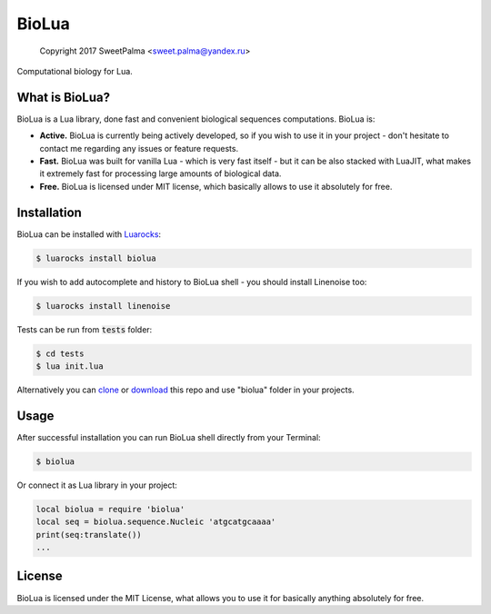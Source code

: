 ======
BioLua
======
    
    Copyright 2017 SweetPalma <sweet.palma@yandex.ru>

Computational biology for Lua.

.. image:: https://raw.githubusercontent.com/SweetPalma/BioLua/master/docs/biolua.gif


What is BioLua?
===============
BioLua is a Lua library, done fast and convenient biological sequences computations. BioLua is:

* **Active.** BioLua is currently being actively developed, so if you wish to use it in your project - don't hesitate to contact me regarding any issues or feature requests.

* **Fast.** BioLua was built for vanilla Lua - which is very fast itself - but it can be also stacked with LuaJIT, what makes it extremely fast for processing large amounts of biological data.

* **Free.** BioLua is licensed under MIT license, which basically allows to use it absolutely for free.


Installation
============
BioLua can be installed with `Luarocks <https://github.com/luarocks/luarocks/wiki/Download>`_:

.. code-block::

	$ luarocks install biolua

If you wish to add autocomplete and history to BioLua shell - you should install Linenoise too:

.. code-block::

	$ luarocks install linenoise

Tests can be run from :code:`tests` folder:

.. code-block::

	$ cd tests
	$ lua init.lua

Alternatively you can `clone <https://github.com/SweetPalma/BioLua.git>`_ or `download <https://github.com/SweetPalma/BioLua/archive/master.zip>`_ this repo and use "biolua" folder in your projects.


Usage
=====
After successful installation you can run BioLua shell directly from your Terminal:

.. code-block::

	$ biolua

Or connect it as Lua library in your project:

.. code-block:: lua

	local biolua = require 'biolua'
	local seq = biolua.sequence.Nucleic 'atgcatgcaaaa'
	print(seq:translate())
	...

License
=======
BioLua is licensed under the MIT License, what allows you to use it for basically anything absolutely for free.
